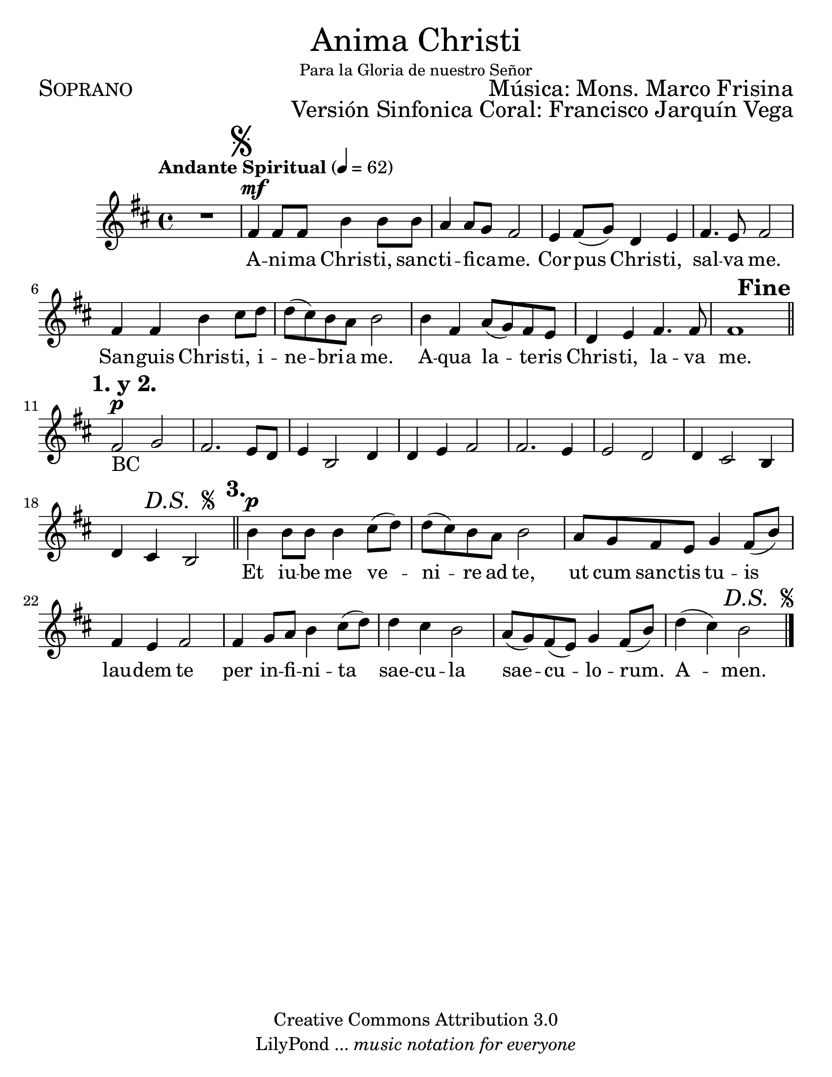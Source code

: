 % ****************************************************************
%	Anima Christi - Soprano
%	by serach.sam@
% ****************************************************************
\language "espanol"
\version "2.23.2"

#(set-global-staff-size 24)

% --- Parametro globales
global = {
  \tempo "Andante Spiritual" 4=62
  \key re \major
  \time 4/4
  s1
  \mark \markup { \musicglyph "scripts.segno" }
  s1*8
  s2.
  \mark \markup { \bold "Fine" }
  s4
  \mark \markup { \bold "1. y 2." }
  \bar "||"
  s1*7
  s2
  \mark \markup { \italic "D.S. " \tiny \raise #1 \musicglyph "scripts.segno" }
  s2
  \mark \markup { \bold "3." }
  \bar "||"
  s1*7
  s2.
  \mark \markup { \italic "D.S. " \tiny \raise #1 \musicglyph "scripts.segno" }
  s4
  \bar "|."
}

\markup { \fill-line { \center-column { \fontsize #5 "Anima Christi" \fontsize #2 \small "Para la Gloria de nuestro Señor" } } }
\markup { \fill-line { \fontsize #2 \smallCaps "Soprano" \fontsize #2 "Música: Mons. Marco Frisina"  } }
\markup { \fill-line { " " \right-column { \fontsize #2 "Versión Sinfonica Coral: Francisco Jarquín Vega" } } }
\header {
  copyright = "Creative Commons Attribution 3.0"
  tagline = \markup { \with-url "http://lilypond.org/web/" { LilyPond ... \italic { music notation for everyone } } }
  breakbefore = ##t
}

% --- Musica
soprano = \relative do' {
  \compressEmptyMeasures
  \dynamicUp
  R1				| % 01
  fas4\mf fas8 fas si4 si8 si	| % 02
  la4 la8 sol fas2		| % 03
  mi4 fas8( sol) re4 mi		| % 04
  fas4. mi8 fas2			| % 05
  fas4 fas si dos8 re		| % 06
  re8( dos) si la si2		| % 07
  si4 fas la8( sol) fas mi	| % 08
  re4 mi fas4. fas8		| % 09
  fas1				| % 10
  fas2\p sol			| % 11
  fas2. mi8 re			| % 12
  mi4 si2 re4			| % 13
  re4 mi fas2			| % 14
  fas2. mi4			| % 15
  mi2 re				| % 16
  re4 dos2 si4			| % 17
  re4 dos si2			| % 18
  si'4\p si8 si si4 dos8( re)	| % 19
  re8( dos) si la si2		| % 20
  la8 sol fas mi sol4 fas8( si)	| % 21
  fas4 mi fas2			| % 22
  fas4 sol8 la si4 dos8( re)	| % 23
  re4 dos si2			| % 24
  la8( sol) fas( mi) sol4 fas8( si) | % 25
  re4( dos) si2			| % 26
}

% --- Letra
letra = \lyricmode {
  A -- ni -- ma Chris -- ti, sanc -- ti -- fi -- ca -- me.
  Cor -- pus Chris -- ti, sal -- va me.
  San -- guis Chris -- ti, i -- ne -- bri -- a me.
  A -- qua la -- te -- ris Chris -- ti, la -- va me.

  BC _ _ _ _ _ _ _ _ _ _ _ _ _ _ _ _ _ _ _ _

  Et iu -- be me ve -- ni -- re ad te,
  ut cum sanc -- tis tu -- is lau -- dem te
  per in -- fi -- ni -- ta sae -- cu -- la sae -- cu -- lo -- rum. A -- men.
}

\score {
  <<
    \new Staff <<
      \new Voice = "voz" << \global \soprano >>
      \new Lyrics \lyricsto "voz" \letra
    >>
  >>
  \midi {}
  \layout {}
}

\paper {
  #(set-paper-size "letter")
}